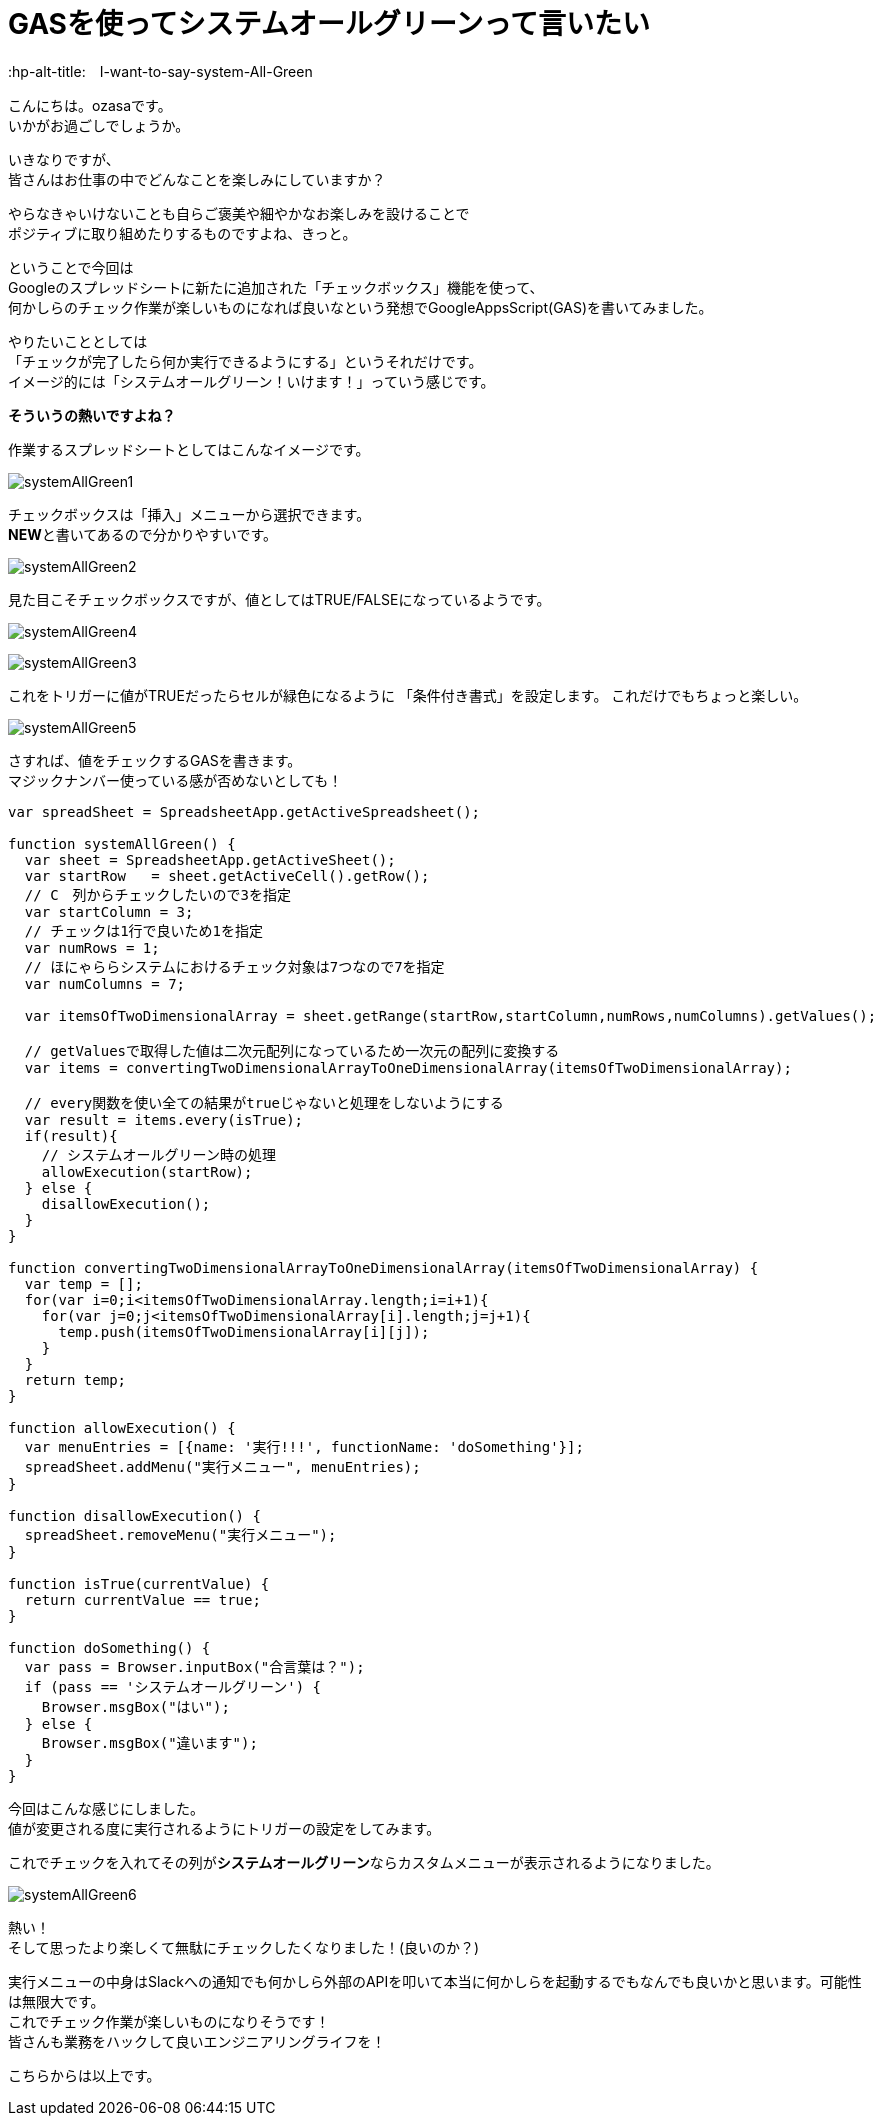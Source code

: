 # GASを使ってシステムオールグリーンって言いたい
:hp-alt-title:　I-want-to-say-system-All-Green
:hp-tags: ozasa, systemAllGreen, GAS

こんにちは。ozasaです。 +
いかがお過ごしでしょうか。

いきなりですが、 +
皆さんはお仕事の中でどんなことを楽しみにしていますか？

やらなきゃいけないことも自らご褒美や細やかなお楽しみを設けることで +
ポジティブに取り組めたりするものですよね、きっと。

ということで今回は +
Googleのスプレッドシートに新たに追加された「チェックボックス」機能を使って、 +
何かしらのチェック作業が楽しいものになれば良いなという発想でGoogleAppsScript(GAS)を書いてみました。

やりたいこととしては +
「チェックが完了したら何か実行できるようにする」というそれだけです。 +
イメージ的には「システムオールグリーン！いけます！」っていう感じです。

**そういうの熱いですよね？**

作業するスプレッドシートとしてはこんなイメージです。

image:/images/ozasa/systemAllGreen1.png[]

チェックボックスは「挿入」メニューから選択できます。 +
**NEW**と書いてあるので分かりやすいです。

image:/images/ozasa/systemAllGreen2.png[]

見た目こそチェックボックスですが、値としてはTRUE/FALSEになっているようです。

image:/images/ozasa/systemAllGreen4.png[]

image:/images/ozasa/systemAllGreen3.png[]

これをトリガーに値がTRUEだったらセルが緑色になるように
「条件付き書式」を設定します。
これだけでもちょっと楽しい。

image:/images/ozasa/systemAllGreen5.png[]

さすれば、値をチェックするGASを書きます。 +
マジックナンバー使っている感が否めないとしても！

[source, rust]
----
var spreadSheet = SpreadsheetApp.getActiveSpreadsheet();

function systemAllGreen() {
  var sheet = SpreadsheetApp.getActiveSheet();
  var startRow   = sheet.getActiveCell().getRow();
  // C　列からチェックしたいので3を指定
  var startColumn = 3;
  // チェックは1行で良いため1を指定
  var numRows = 1;
  // ほにゃららシステムにおけるチェック対象は7つなので7を指定
  var numColumns = 7;

  var itemsOfTwoDimensionalArray = sheet.getRange(startRow,startColumn,numRows,numColumns).getValues();
  
  // getValuesで取得した値は二次元配列になっているため一次元の配列に変換する
  var items = convertingTwoDimensionalArrayToOneDimensionalArray(itemsOfTwoDimensionalArray);

  // every関数を使い全ての結果がtrueじゃないと処理をしないようにする
  var result = items.every(isTrue);
  if(result){
    // システムオールグリーン時の処理
    allowExecution(startRow);
  } else {
    disallowExecution();
  }
}

function convertingTwoDimensionalArrayToOneDimensionalArray(itemsOfTwoDimensionalArray) {
  var temp = [];
  for(var i=0;i<itemsOfTwoDimensionalArray.length;i=i+1){
    for(var j=0;j<itemsOfTwoDimensionalArray[i].length;j=j+1){
      temp.push(itemsOfTwoDimensionalArray[i][j]);
    }
  }
  return temp;
}

function allowExecution() {
  var menuEntries = [{name: '実行!!!', functionName: 'doSomething'}];
  spreadSheet.addMenu("実行メニュー", menuEntries);
}

function disallowExecution() {
  spreadSheet.removeMenu("実行メニュー");
}

function isTrue(currentValue) {
  return currentValue == true;
}

function doSomething() {
  var pass = Browser.inputBox("合言葉は？");
  if (pass == 'システムオールグリーン') {
    Browser.msgBox("はい");
  } else {
    Browser.msgBox("違います");
  }
}
----


今回はこんな感じにしました。 +
値が変更される度に実行されるようにトリガーの設定をしてみます。

これでチェックを入れてその列が**システムオールグリーン**ならカスタムメニューが表示されるようになりました。

image:/images/ozasa/systemAllGreen6.png[]

熱い！ +
そして思ったより楽しくて無駄にチェックしたくなりました！(良いのか？)

実行メニューの中身はSlackへの通知でも何かしら外部のAPIを叩いて本当に何かしらを起動するでもなんでも良いかと思います。可能性は無限大です。 +
これでチェック作業が楽しいものになりそうです！ +
皆さんも業務をハックして良いエンジニアリングライフを！

こちらからは以上です。